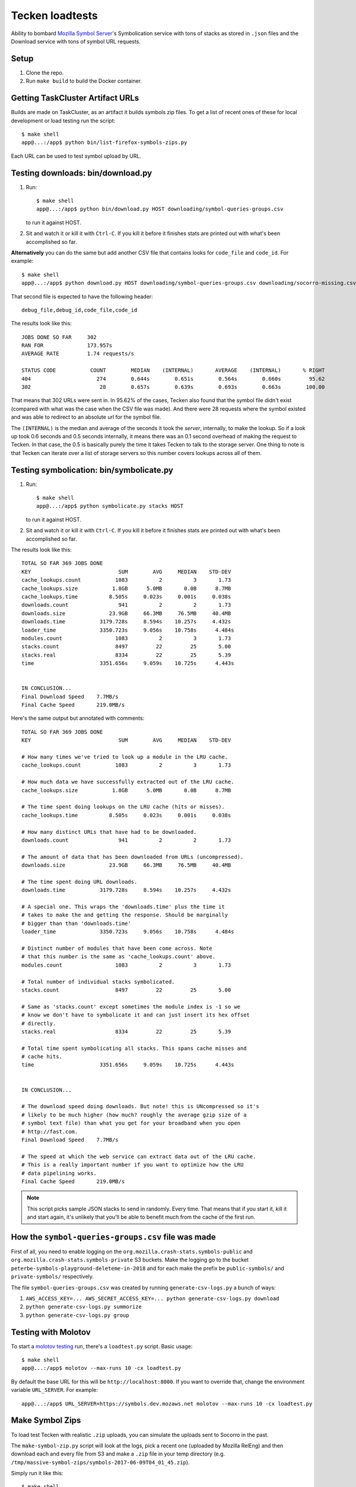Tecken loadtests
================

Ability to bombard `Mozilla Symbol Server <https://github.com/mozilla-services/tecken>`__'s
Symbolication service with tons of stacks as stored in ``.json`` files and the
Download service with tons of symbol URL requests.

Setup
-----

1. Clone the repo.

2. Run ``make build`` to build the Docker container.

Getting TaskCluster Artifact URLs
---------------------------------

Builds are made on TaskCluster, as an artifact it builds symbols zip
files. To get a list of recent ones of these for local development or
load testing run the script:

::

   $ make shell
   app@...:/app$ python bin/list-firefox-symbols-zips.py

Each URL can be used to test symbol upload by URL.

Testing downloads: bin/download.py
----------------------------------

1. Run::

       $ make shell
       app@...:/app$ python bin/download.py HOST downloading/symbol-queries-groups.csv

   to run it against HOST.

2. Sit and watch it or kill it with ``Ctrl-C``. If you kill it before it
   finishes stats are printed out with what's been accomplished so far.

**Alternatively** you can do the same but add another CSV file that
contains looks for ``code_file`` and ``code_id``. For example:

::

   $ make shell
   app@...:/app$ python download.py HOST downloading/symbol-queries-groups.csv downloading/socorro-missing.csv

That second file is expected to have the following header:

::

   debug_file,debug_id,code_file,code_id


The results look like this:

::

   JOBS DONE SO FAR     302
   RAN FOR              173.957s
   AVERAGE RATE         1.74 requests/s

   STATUS CODE           COUNT        MEDIAN    (INTERNAL)       AVERAGE    (INTERNAL)       % RIGHT
   404                     274        0.644s        0.651s        0.564s        0.660s         95.62
   302                      28        0.657s        0.639s        0.693s        0.663s        100.00

That means that 302 URLs were sent in. In 95.62% of the cases, Tecken also
found that the symbol file didn't exist (compared with what was the case when
the CSV file was made). And there were 28 requests where the symbol existed and
was able to redirect to an absolute url for the symbol file.

The ``(INTERNAL)`` is the median and average of the seconds it took the
*server*, internally, to make the lookup. So if a look up took 0.6 seconds and
0.5 seconds internally, it means there was an 0.1 second overhead of making the
request to Tecken. In that case, the 0.5 is basically purely the time it takes
Tecken to talk to the storage server. One thing to note is that Tecken can
iterate over a list of storage servers so this number covers lookups across all
of them.

Testing symbolication: bin/symbolicate.py
-----------------------------------------

1. Run::
   
       $ make shell
       app@...:/app$ python symbolicate.py stacks HOST

   to run it against HOST.

2. Sit and watch it or kill it with ``Ctrl-C``. If you kill it before it
   finishes stats are printed out with what's been accomplished so far.


The results look like this:

::

   TOTAL SO FAR 369 JOBS DONE
   KEY                            SUM        AVG     MEDIAN    STD-DEV
   cache_lookups.count           1083          2          3       1.73
   cache_lookups.size           1.8GB      5.0MB       0.0B      8.7MB
   cache_lookups.time          8.505s     0.023s     0.001s     0.038s
   downloads.count                941          2          2       1.73
   downloads.size              23.9GB     66.3MB     76.5MB     40.4MB
   downloads.time           3179.728s     8.594s    10.257s     4.432s
   loader_time              3350.723s     9.056s    10.758s      4.484s
   modules.count                 1083          2          3       1.73
   stacks.count                  8497         22         25       5.00
   stacks.real                   8334         22         25       5.39
   time                     3351.656s     9.059s    10.725s      4.443s


   IN CONCLUSION...
   Final Download Speed    7.7MB/s
   Final Cache Speed       219.0MB/s

Here's the same output but annotated with comments:

::

   TOTAL SO FAR 369 JOBS DONE
   KEY                            SUM        AVG     MEDIAN    STD-DEV

   # How many times we've tried to look up a module in the LRU cache.
   cache_lookups.count           1083          2          3       1.73

   # How much data we have successfully extracted out of the LRU cache.
   cache_lookups.size           1.8GB      5.0MB       0.0B      8.7MB

   # The time spent doing lookups on the LRU cache (hits or misses).
   cache_lookups.time          8.505s     0.023s     0.001s     0.038s

   # How many distinct URLs that have had to be downloaded.
   downloads.count                941          2          2       1.73

   # The amount of data that has been downloaded from URLs (uncompressed).
   downloads.size              23.9GB     66.3MB     76.5MB     40.4MB

   # The time spent doing URL downloads.
   downloads.time           3179.728s     8.594s    10.257s     4.432s

   # A special one. This wraps the 'downloads.time' plus the time it
   # takes to make the and getting the response. Should be marginally
   # bigger than than 'downloads.time'
   loader_time              3350.723s     9.056s    10.758s      4.484s

   # Distinct number of modules that have been come across. Note
   # that this number is the same as 'cache_lookups.count' above.
   modules.count                 1083          2          3       1.73

   # Total number of individual stacks symbolicated.
   stacks.count                  8497         22         25       5.00

   # Same as 'stacks.count' except sometimes the module index is -1 so we
   # know we don't have to symbolicate it and can just insert its hex offset
   # directly.
   stacks.real                   8334         22         25       5.39

   # Total time spent symbolicating all stacks. This spans cache misses and
   # cache hits.
   time                     3351.656s     9.059s    10.725s      4.443s


   IN CONCLUSION...

   # The download speed doing downloads. But note! this is UNcompressed so it's
   # likely to be much higher (how much? roughly the average gzip size of a
   # symbol text file) than what you get for your broadband when you open
   # http://fast.com.
   Final Download Speed    7.7MB/s

   # The speed at which the web service can extract data out of the LRU cache.
   # This is a really important number if you want to optimize how the LRU
   # data pipelining works.
   Final Cache Speed       219.0MB/s

.. Note::

   This script picks sample JSON stacks to send in randomly. Every time.
   That means that if you start it, kill it and start again, it's unlikely
   that you'll be able to benefit much from the cache of the first run.

How the ``symbol-queries-groups.csv`` file was made
---------------------------------------------------

First of all, you need to enable logging on the
``org.mozilla.crash-stats.symbols-public`` and
``org.mozilla.crash-stats.symbols-private`` S3 buckets. Make the logging
go to the bucket ``peterbe-symbols-playground-deleteme-in-2018`` and for
each make the prefix be ``public-symbols/`` and ``private-symbols/``
respectively.

The file ``symbol-queries-groups.csv`` was created by running
``generate-csv-logs.py`` a bunch of ways:

1. ``AWS_ACCESS_KEY=... AWS_SECRET_ACCESS_KEY=... python generate-csv-logs.py download``

2. ``python generate-csv-logs.py summorize``

3. ``python generate-csv-logs.py group``

Testing with Molotov
--------------------

To start a `molotov testing <https://molotov.readthedocs.io/>`_ run, there's
a ``loadtest.py`` script. Basic usage:

::

   $ make shell
   app@...:/app$ molotov --max-runs 10 -cx loadtest.py

By default the base URL for this will be ``http://localhost:8000``. If
you want to override that, change the environment variable
``URL_SERVER``. For example:

::

   app@...:/app$ URL_SERVER=https://symbols.dev.mozaws.net molotov --max-runs 10 -cx loadtest.py

Make Symbol Zips
----------------

To load test Tecken with realistic ``.zip`` uploads, you can simulate
the uploads sent to Socorro in the past.

The ``make-symbol-zip.py`` script will look at the logs, pick a recent
one (uploaded by Mozilla RelEng) and then download each and every file
from S3 and make a ``.zip`` file in your temp directory (e.g.
``/tmp/massive-symbol-zips/symbols-2017-06-09T04_01_45.zip``).

Simply run it like this::

   $ make shell
   app@...:/app$ python bin/make-symbol-zip.py

In the stdout, it should say where it was saved.

Now you can use that to upload. For example:

::

   curl -X POST -H "Auth-Token: YYYYYYY" --form myfile.zip=@/tmp/massive-symbol-zips/symbols-2017-06-09T04_01_45.zip http://localhost:8000/upload/

Testing symbol upload: bin/upload-symbol-zips.py
------------------------------------------------

First you have to make a bunch of ``.zip`` files. See the section above
on "Make Symbol Zips". That script uses the same default save directory
as ``upload-symbol-zips.py``. This script picks random ``.zip`` files
from that directory where they're temporarily saved. This script will
actually go ahead and make the upload.

Run::

    $ make shell
    app@...:/app$ python bin/upload-symbol-zips.py

By default, it will upload 1 random ``.zip`` file to
``http://localhost:8000/upload``. All the uploads are synchronous.

This does require an ``Auth-Token`` (aka. "API token") in the
environment called ``AUTH_TOKEN``. Either export it or use like this:

::

    $ make shell
    app@...:/app$ AUTH_TOKEN=7e353c4f34644ef6ba1cfb02b3c3662d python bin/upload-symbol-zips.py

If you do the testing using ``localhost:8000`` but actually depend on
uploading the to an S3 bucket that is on the Internet, the uploads can
become really slow. Especially on a home broad band. To limit it to
``.zip`` files that aren't too large you can add ``--max-size`` option.
E.g.

::

    $ make shell
    app@...:/app$ python bin/upload-symbol-zips.py --max-size 100m

That will pick (randomly) only from ``.zip`` files that are 100Mb or
less.

Generating ``symbols-uploaded/YYYY-MM-DD.json.gz``
--------------------------------------------------

Get an API token from
`Crash-stats <https://crash-stats.mozilla.com/api/tokens/>`__ with the
``View all Symbol Uploads`` permission. Then run:

::

    $ make shell
    app@...:/app$ AUTH_TOKEN=bdf6effac894491a8ebd0d1b15f3ab5a python bin/generate-symbols-uploaded.py

Analyzing Symbol Uploads
------------------------

There's a script called ``analyze-symbol-uploads-times.py`` which gives
insight into symbol upload times. Use it to analyze how concurrent
uploads work/optimize. You need an auth token with the "View All Symbols
Uploads" permission. Then run:

::

    $ make shell
    app@...:/app$ AUTH_TOKEN=66...92e python bin/analyze-symbol-uploads-times.py --domain=symbols.stage.mozaws.net --limit=10

Uploading by Download URL from TaskCluster
------------------------------------------

If you run ``python list-firefox-symbols-zips.py 3`` it will find 3
recent symbols builds URLs on TaskCluster. You can actually pipe them
into the the ``upload-symbol-zips.py`` script. For example, this is how
you do it for stage:

::

   $ make shell
   app@...:/app$ export AUTH_TOKEN=xxxxxxxStageAPITokenxxxxxxxxx
   app@...:/app$ python bin/list-firefox-symbols-zips.py 1 | python bin/upload-symbol-zips.py https://symbols.stage.mozaws.net --download-urls-from-stdin --max-size=2gb
